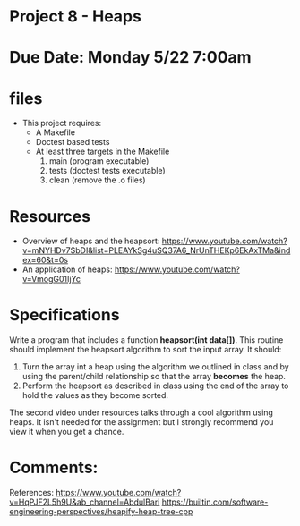 * Project 8 - Heaps 

* Due Date: Monday 5/22 7:00am

* files

- This project requires:
  - A Makefile
  - Doctest based tests
  - At least three targets in the Makefile
    1. main (program executable)
    2. tests (doctest tests executable)
    3. clean (remove the .o files) 
    
* Resources


- Overview of heaps and the heapsort: https://www.youtube.com/watch?v=mNYHDv7SbDI&list=PLEAYkSg4uSQ37A6_NrUnTHEKp6EkAxTMa&index=60&t=0s
- An application of heaps: https://www.youtube.com/watch?v=VmogG01IjYc


    
* Specifications

Write a program that includes a function *heapsort(int data[])*. This
routine should implement the heapsort algorithm to sort the input
array. It should:

1. Turn the array int a heap using the algorithm we outlined in class
   and by using the parent/child relationship so that the array
   *becomes* the heap.
2. Perform the heapsort as described in class using the end of the
   array to hold the values as they become sorted.
  
 
The second video under resources talks through a cool algorithm using
heaps. It isn't needed for the assignment but I strongly recommend you
view it when you get a chance.

* Comments:
   References: https://www.youtube.com/watch?v=HqPJF2L5h9U&ab_channel=AbdulBari
               https://builtin.com/software-engineering-perspectives/heapify-heap-tree-cpp
